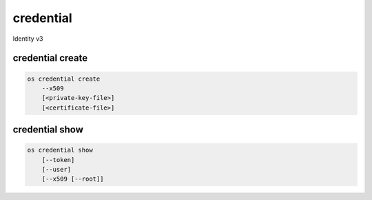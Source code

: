 ===========
credential
===========

Identity v3

credential create
------------------

.. ''[consider rolling the ec2 creds into this too]''

.. code:: bash

    os credential create
        --x509
        [<private-key-file>]
        [<certificate-file>]

credential show
----------------

.. code:: bash

    os credential show
        [--token]
        [--user]
        [--x509 [--root]]
